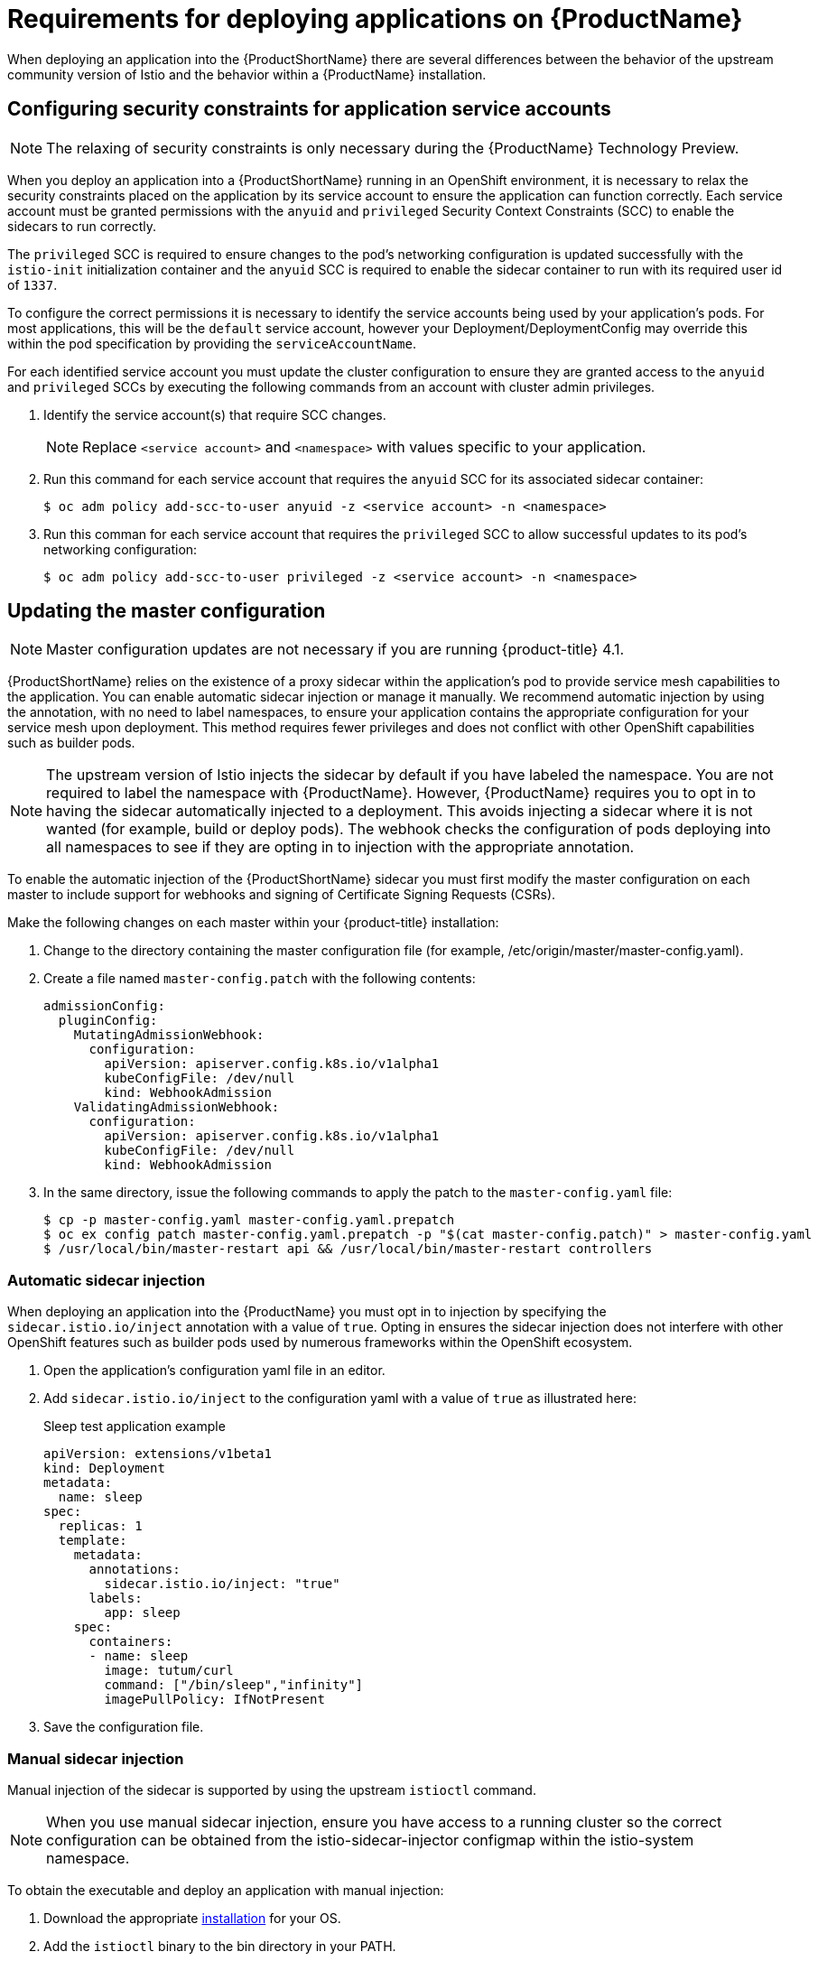 [[service-mesh-application-requirements]]
= Requirements for deploying applications on {ProductName}

When deploying an application into the {ProductShortName} there are several differences between the behavior of the upstream community version of Istio and the behavior within a {ProductName} installation.

[[configuring-security-constraints]]
== Configuring security constraints for application service accounts

[NOTE]
====
The relaxing of security constraints is only necessary during the {ProductName} Technology Preview.
====

When you deploy an application into a {ProductShortName} running in an OpenShift environment, it is necessary to relax the security constraints placed on the application by its service account to ensure the application can function correctly. Each service account must be granted permissions with the `anyuid` and `privileged` Security Context Constraints (SCC) to enable the sidecars to run correctly.

The `privileged` SCC is required to ensure changes to the pod's networking configuration is updated successfully with the `istio-init` initialization container and the `anyuid` SCC is required to enable the sidecar container to run with its required user id of `1337`.

To configure the correct permissions it is necessary to identify the service accounts being used by your application's pods. For most applications, this will be the `default` service account, however your Deployment/DeploymentConfig may override this within the pod specification by providing the `serviceAccountName`.

For each identified service account you must update the cluster configuration to ensure they are granted access to the `anyuid` and `privileged` SCCs by executing the following commands from an account with cluster admin privileges.

. Identify the service account(s) that require SCC changes.
+
[NOTE]
====
Replace `<service account>` and `<namespace>` with values specific to your application.
====

. Run this command for each service account that requires the `anyuid` SCC for its associated sidecar container:
+
----
$ oc adm policy add-scc-to-user anyuid -z <service account> -n <namespace>
----

. Run this comman for each service account that requires the `privileged` SCC to allow successful updates to its pod's networking configuration:
+
----
$ oc adm policy add-scc-to-user privileged -z <service account> -n <namespace>
----


[[updating-master-configuration]]
== Updating the master configuration

[NOTE]
====
Master configuration updates are not necessary if you are running {product-title} 4.1.
====

{ProductShortName} relies on the existence of a proxy sidecar within the application's pod to provide service mesh capabilities to the application. You can enable automatic sidecar injection or manage it manually. We recommend automatic injection by using the annotation, with no need to label namespaces, to ensure your application contains the appropriate configuration for your service mesh upon deployment. This method requires fewer privileges and does not conflict with other OpenShift capabilities such as builder pods.


[NOTE]
====
The upstream version of Istio injects the sidecar by default if you have labeled the namespace. You are not required to label the namespace with {ProductName}. However, {ProductName} requires you to opt in to having the sidecar automatically injected to a deployment. This avoids injecting a sidecar where it is not wanted (for example, build or deploy pods). The webhook checks the configuration of pods deploying into all namespaces to see if they are opting in to injection with the appropriate annotation.
====

To enable the automatic injection of the {ProductShortName} sidecar you must first modify the master configuration on each master to include support for webhooks and signing of Certificate Signing Requests (CSRs).

Make the following changes on each master within your {product-title} installation:

. Change to the directory containing the master configuration file (for example, /etc/origin/master/master-config.yaml).
. Create a file named `master-config.patch` with the following contents:
+
----
admissionConfig:
  pluginConfig:
    MutatingAdmissionWebhook:
      configuration:
        apiVersion: apiserver.config.k8s.io/v1alpha1
        kubeConfigFile: /dev/null
        kind: WebhookAdmission
    ValidatingAdmissionWebhook:
      configuration:
        apiVersion: apiserver.config.k8s.io/v1alpha1
        kubeConfigFile: /dev/null
        kind: WebhookAdmission
----


. In the same directory, issue the following commands to apply the patch to the `master-config.yaml` file:
+
----
$ cp -p master-config.yaml master-config.yaml.prepatch
$ oc ex config patch master-config.yaml.prepatch -p "$(cat master-config.patch)" > master-config.yaml
$ /usr/local/bin/master-restart api && /usr/local/bin/master-restart controllers
----

[[automatic-sidecar-injection]]
=== Automatic sidecar injection

When deploying an application into the {ProductName} you must opt in to injection by specifying the `sidecar.istio.io/inject` annotation with a value of `true`. Opting in ensures the sidecar injection does not interfere with other OpenShift features such as builder pods used by numerous frameworks within the OpenShift ecosystem.

. Open the application's configuration yaml file in an editor.

. Add `sidecar.istio.io/inject` to the configuration yaml with a value of `true` as illustrated here:
+
.Sleep test application example
[source,yaml]
----
apiVersion: extensions/v1beta1
kind: Deployment
metadata:
  name: sleep
spec:
  replicas: 1
  template:
    metadata:
      annotations:
        sidecar.istio.io/inject: "true"
      labels:
        app: sleep
    spec:
      containers:
      - name: sleep
        image: tutum/curl
        command: ["/bin/sleep","infinity"]
        imagePullPolicy: IfNotPresent
----

. Save the configuration file.

[[manual-sidecar-injection]]
=== Manual sidecar injection

Manual injection of the sidecar is supported by using the upstream `istioctl` command.

[NOTE]
====
When you use manual sidecar injection, ensure you have access to a running cluster so the correct configuration can be obtained from the istio-sidecar-injector configmap within the istio-system namespace.
====

To obtain the executable and deploy an application with manual injection:

. Download the appropriate https://github.com/istio/istio/releases/tag/1.1.8[installation] for your OS.

. Add the `istioctl` binary to the bin directory in your PATH.

. Run this command ot inject the sidecar into your application and pipe the configuration to the `oc` command to create deployments:
+
----
$ istioctl kube-inject -f app.yaml | oc create -f -
----
